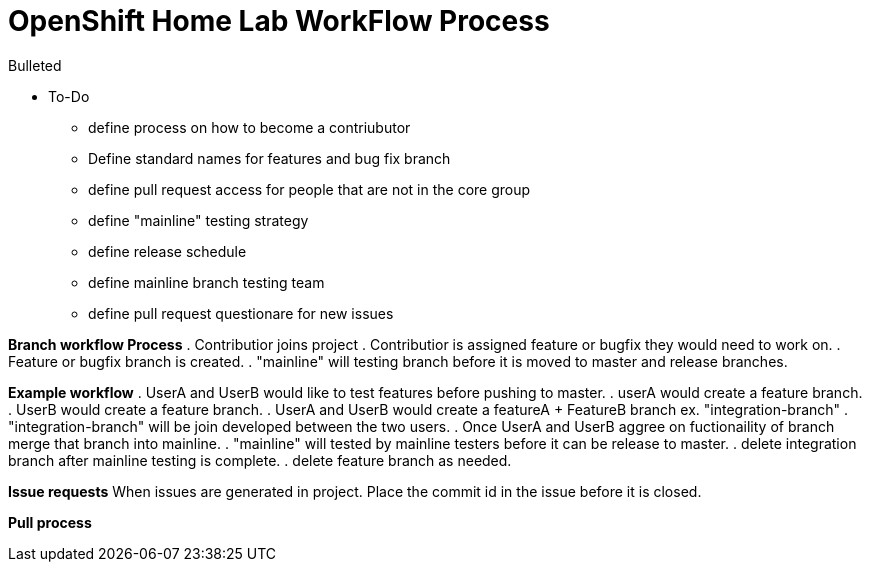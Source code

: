 = OpenShift Home Lab WorkFlow Process

.Bulleted
* To-Do
- define process on how to become a contriubutor 
- Define standard names for features and bug fix branch 
- define pull request access for people that are not in the core group 
- define "mainline" testing strategy 
- define release schedule 
- define mainline branch testing team 
- define pull request questionare for new issues 

*Branch workflow Process* 
. Contributior joins project 
. Contributior is assigned feature or bugfix they would need to work on.  
. Feature or bugfix branch is created. 
. "mainline" will testing branch before it is moved to master and release branches. 

*Example workflow*
. UserA and UserB would like to test features before pushing to master. 
. userA would create a feature branch. 
. UserB would create a feature branch. 
. UserA and UserB would create a featureA + FeatureB branch ex. "integration-branch" 
. "integration-branch" will be join developed between the two users. 
. Once UserA and UserB aggree on fuctionaility of branch merge that branch into mainline. 
. "mainline" will tested by mainline testers before it can be release to master. 
. delete integration branch after mainline testing is complete. 
. delete feature branch as needed. 

*Issue requests* 
When issues are generated in project. Place the commit id in the issue before it is closed. 

*Pull process* 

